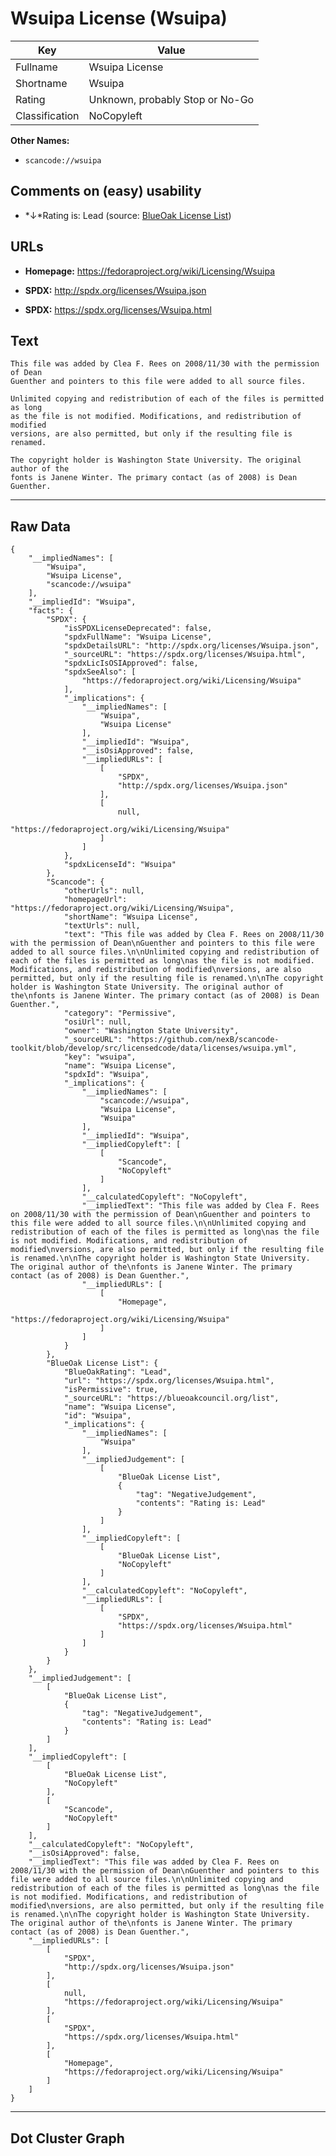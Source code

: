 * Wsuipa License (Wsuipa)

| Key              | Value                             |
|------------------+-----------------------------------|
| Fullname         | Wsuipa License                    |
| Shortname        | Wsuipa                            |
| Rating           | Unknown, probably Stop or No-Go   |
| Classification   | NoCopyleft                        |

*Other Names:*

- =scancode://wsuipa=

** Comments on (easy) usability

- *↓*Rating is: Lead (source: [[https://blueoakcouncil.org/list][BlueOak
  License List]])

** URLs

- *Homepage:* https://fedoraproject.org/wiki/Licensing/Wsuipa

- *SPDX:* http://spdx.org/licenses/Wsuipa.json

- *SPDX:* https://spdx.org/licenses/Wsuipa.html

** Text

#+BEGIN_EXAMPLE
  This file was added by Clea F. Rees on 2008/11/30 with the permission of Dean
  Guenther and pointers to this file were added to all source files.

  Unlimited copying and redistribution of each of the files is permitted as long
  as the file is not modified. Modifications, and redistribution of modified
  versions, are also permitted, but only if the resulting file is renamed.

  The copyright holder is Washington State University. The original author of the
  fonts is Janene Winter. The primary contact (as of 2008) is Dean Guenther.
#+END_EXAMPLE

--------------

** Raw Data

#+BEGIN_EXAMPLE
  {
      "__impliedNames": [
          "Wsuipa",
          "Wsuipa License",
          "scancode://wsuipa"
      ],
      "__impliedId": "Wsuipa",
      "facts": {
          "SPDX": {
              "isSPDXLicenseDeprecated": false,
              "spdxFullName": "Wsuipa License",
              "spdxDetailsURL": "http://spdx.org/licenses/Wsuipa.json",
              "_sourceURL": "https://spdx.org/licenses/Wsuipa.html",
              "spdxLicIsOSIApproved": false,
              "spdxSeeAlso": [
                  "https://fedoraproject.org/wiki/Licensing/Wsuipa"
              ],
              "_implications": {
                  "__impliedNames": [
                      "Wsuipa",
                      "Wsuipa License"
                  ],
                  "__impliedId": "Wsuipa",
                  "__isOsiApproved": false,
                  "__impliedURLs": [
                      [
                          "SPDX",
                          "http://spdx.org/licenses/Wsuipa.json"
                      ],
                      [
                          null,
                          "https://fedoraproject.org/wiki/Licensing/Wsuipa"
                      ]
                  ]
              },
              "spdxLicenseId": "Wsuipa"
          },
          "Scancode": {
              "otherUrls": null,
              "homepageUrl": "https://fedoraproject.org/wiki/Licensing/Wsuipa",
              "shortName": "Wsuipa License",
              "textUrls": null,
              "text": "This file was added by Clea F. Rees on 2008/11/30 with the permission of Dean\nGuenther and pointers to this file were added to all source files.\n\nUnlimited copying and redistribution of each of the files is permitted as long\nas the file is not modified. Modifications, and redistribution of modified\nversions, are also permitted, but only if the resulting file is renamed.\n\nThe copyright holder is Washington State University. The original author of the\nfonts is Janene Winter. The primary contact (as of 2008) is Dean Guenther.",
              "category": "Permissive",
              "osiUrl": null,
              "owner": "Washington State University",
              "_sourceURL": "https://github.com/nexB/scancode-toolkit/blob/develop/src/licensedcode/data/licenses/wsuipa.yml",
              "key": "wsuipa",
              "name": "Wsuipa License",
              "spdxId": "Wsuipa",
              "_implications": {
                  "__impliedNames": [
                      "scancode://wsuipa",
                      "Wsuipa License",
                      "Wsuipa"
                  ],
                  "__impliedId": "Wsuipa",
                  "__impliedCopyleft": [
                      [
                          "Scancode",
                          "NoCopyleft"
                      ]
                  ],
                  "__calculatedCopyleft": "NoCopyleft",
                  "__impliedText": "This file was added by Clea F. Rees on 2008/11/30 with the permission of Dean\nGuenther and pointers to this file were added to all source files.\n\nUnlimited copying and redistribution of each of the files is permitted as long\nas the file is not modified. Modifications, and redistribution of modified\nversions, are also permitted, but only if the resulting file is renamed.\n\nThe copyright holder is Washington State University. The original author of the\nfonts is Janene Winter. The primary contact (as of 2008) is Dean Guenther.",
                  "__impliedURLs": [
                      [
                          "Homepage",
                          "https://fedoraproject.org/wiki/Licensing/Wsuipa"
                      ]
                  ]
              }
          },
          "BlueOak License List": {
              "BlueOakRating": "Lead",
              "url": "https://spdx.org/licenses/Wsuipa.html",
              "isPermissive": true,
              "_sourceURL": "https://blueoakcouncil.org/list",
              "name": "Wsuipa License",
              "id": "Wsuipa",
              "_implications": {
                  "__impliedNames": [
                      "Wsuipa"
                  ],
                  "__impliedJudgement": [
                      [
                          "BlueOak License List",
                          {
                              "tag": "NegativeJudgement",
                              "contents": "Rating is: Lead"
                          }
                      ]
                  ],
                  "__impliedCopyleft": [
                      [
                          "BlueOak License List",
                          "NoCopyleft"
                      ]
                  ],
                  "__calculatedCopyleft": "NoCopyleft",
                  "__impliedURLs": [
                      [
                          "SPDX",
                          "https://spdx.org/licenses/Wsuipa.html"
                      ]
                  ]
              }
          }
      },
      "__impliedJudgement": [
          [
              "BlueOak License List",
              {
                  "tag": "NegativeJudgement",
                  "contents": "Rating is: Lead"
              }
          ]
      ],
      "__impliedCopyleft": [
          [
              "BlueOak License List",
              "NoCopyleft"
          ],
          [
              "Scancode",
              "NoCopyleft"
          ]
      ],
      "__calculatedCopyleft": "NoCopyleft",
      "__isOsiApproved": false,
      "__impliedText": "This file was added by Clea F. Rees on 2008/11/30 with the permission of Dean\nGuenther and pointers to this file were added to all source files.\n\nUnlimited copying and redistribution of each of the files is permitted as long\nas the file is not modified. Modifications, and redistribution of modified\nversions, are also permitted, but only if the resulting file is renamed.\n\nThe copyright holder is Washington State University. The original author of the\nfonts is Janene Winter. The primary contact (as of 2008) is Dean Guenther.",
      "__impliedURLs": [
          [
              "SPDX",
              "http://spdx.org/licenses/Wsuipa.json"
          ],
          [
              null,
              "https://fedoraproject.org/wiki/Licensing/Wsuipa"
          ],
          [
              "SPDX",
              "https://spdx.org/licenses/Wsuipa.html"
          ],
          [
              "Homepage",
              "https://fedoraproject.org/wiki/Licensing/Wsuipa"
          ]
      ]
  }
#+END_EXAMPLE

--------------

** Dot Cluster Graph

[[../dot/Wsuipa.svg]]